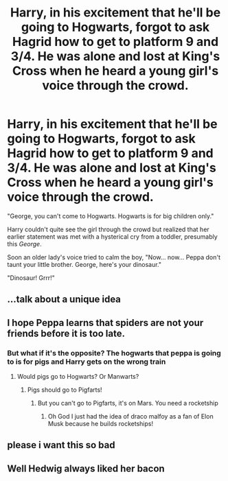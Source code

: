 #+TITLE: Harry, in his excitement that he'll be going to Hogwarts, forgot to ask Hagrid how to get to platform 9 and 3/4. He was alone and lost at King's Cross when he heard a young girl's voice through the crowd.

* Harry, in his excitement that he'll be going to Hogwarts, forgot to ask Hagrid how to get to platform 9 and 3/4. He was alone and lost at King's Cross when he heard a young girl's voice through the crowd.
:PROPERTIES:
:Author: I_love_DPs
:Score: 39
:DateUnix: 1620227540.0
:DateShort: 2021-May-05
:FlairText: Prompt
:END:
"George, you can't come to Hogwarts. Hogwarts is for big children only."

Harry couldn't quite see the girl through the crowd but realized that her earlier statement was met with a hysterical cry from a toddler, presumably this /George/.

Soon an older lady's voice tried to calm the boy, "Now... now... Peppa don't taunt your little brother. George, here's your dinosaur."

"Dinosaur! Grrr!"


** ...talk about a unique idea
:PROPERTIES:
:Author: HELLOOOOOOooooot
:Score: 20
:DateUnix: 1620230044.0
:DateShort: 2021-May-05
:END:


** I hope Peppa learns that spiders are not your friends before it is too late.
:PROPERTIES:
:Author: IronTippedQuill
:Score: 18
:DateUnix: 1620236410.0
:DateShort: 2021-May-05
:END:

*** But what if it's the opposite? The hogwarts that peppa is going to is for pigs and Harry gets on the wrong train
:PROPERTIES:
:Author: nweaglescout
:Score: 10
:DateUnix: 1620247498.0
:DateShort: 2021-May-06
:END:

**** Would pigs go to Hogwarts? Or Manwarts?
:PROPERTIES:
:Author: flippysquid
:Score: 7
:DateUnix: 1620248132.0
:DateShort: 2021-May-06
:END:

***** Pigs should go to Pigfarts!
:PROPERTIES:
:Author: Solenn_lumos
:Score: 3
:DateUnix: 1620248645.0
:DateShort: 2021-May-06
:END:

****** But you can't go to Pigfarts, it's on Mars. You need a rocketship
:PROPERTIES:
:Author: I_have_amnosia
:Score: 5
:DateUnix: 1620249675.0
:DateShort: 2021-May-06
:END:

******* Oh God I just had the idea of draco malfoy as a fan of Elon Musk because he builds rocketships!
:PROPERTIES:
:Author: Solenn_lumos
:Score: 3
:DateUnix: 1620281655.0
:DateShort: 2021-May-06
:END:


** please i want this so bad
:PROPERTIES:
:Author: _xo_sunflower
:Score: 6
:DateUnix: 1620230356.0
:DateShort: 2021-May-05
:END:


** Well Hedwig always liked her bacon
:PROPERTIES:
:Author: teRIMleier
:Score: 2
:DateUnix: 1620283010.0
:DateShort: 2021-May-06
:END:

